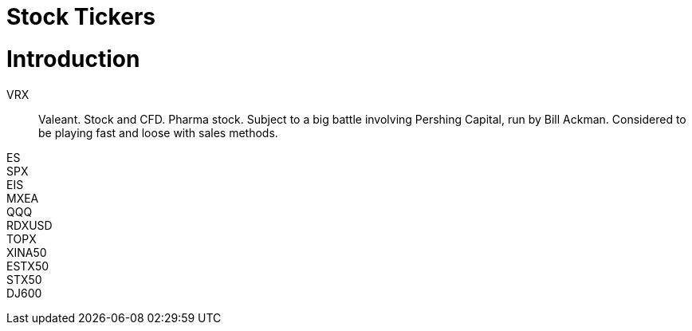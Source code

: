 # Stock Tickers

= Introduction

// explain what a stock ticker is and why it is used.

VRX::
    Valeant. Stock and CFD. Pharma stock. Subject to a big battle involving Pershing Capital, run by Bill Ackman. Considered to be playing fast and loose with sales methods.
    
    
ES::

SPX::

EIS::

MXEA::

QQQ::

RDXUSD::

TOPX::

XINA50::

ESTX50::

STX50::

DJ600::

